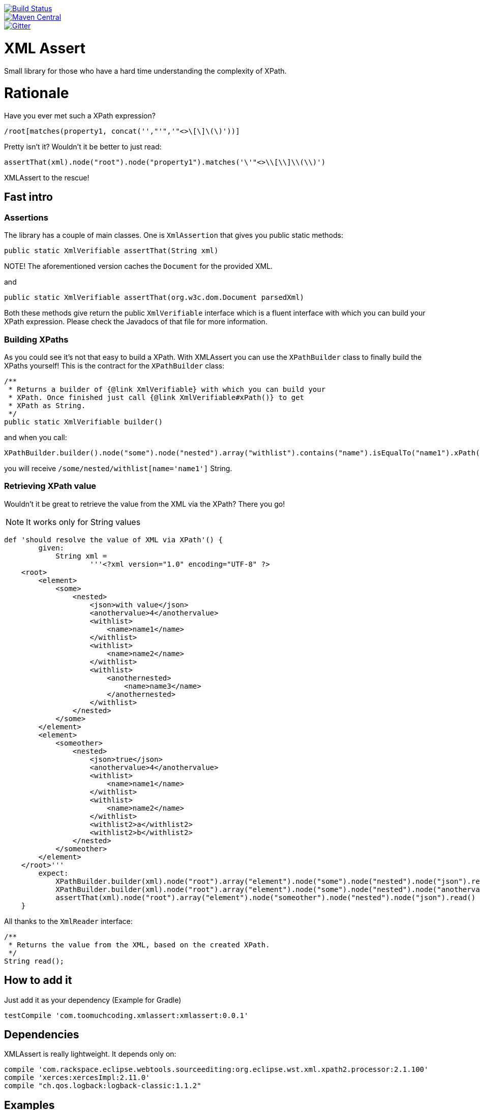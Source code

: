 :lib_version: 0.0.1

image::https://travis-ci.org/marcingrzejszczak/xmlassert.svg?branch=master[Build Status, link=https://travis-ci.org/marcingrzejszczak/xmlassert]
image::https://maven-badges.herokuapp.com/maven-central/com.toomuchcoding.xmlassert/xmlassert/badge.svg?style=plastic[Maven Central, link="https://maven-badges.herokuapp.com/maven-central/com.toomuchcoding.xmlassert/xmlassert"]
image::https://badges.gitter.im/Join%20Chat.svg[Gitter, link="https://gitter.im/marcingrzejszczak/xmlassert?utm_source=badge&utm_medium=badge&utm_campaign=pr-badge&utm_content=badge"]

= XML Assert

Small library for those who have a hard time understanding the complexity of XPath.

:toc:
:toc-placement!:

toc::[]

= Rationale

Have you ever met such a XPath expression?

[source]
----
/root[matches(property1, concat('',"'",'"<>\[\]\(\)'))]
----

Pretty isn't it? Wouldn't it be better to just read:

[source,java]
----
assertThat(xml).node("root").node("property1").matches('\'"<>\\[\\]\\(\\)')
----

XMLAssert to the rescue!

== Fast intro

=== Assertions

The library has a couple of main classes. One is `XmlAssertion` that gives you public static methods:

[source,java]
----
public static XmlVerifiable assertThat(String xml)
----

NOTE! The aforementioned version caches the `Document` for the provided XML.

and

[source,java]
----
public static XmlVerifiable assertThat(org.w3c.dom.Document parsedXml)
----

Both these methods give return the public `XmlVerifiable` interface which is a fluent interface with which you can build your
XPath expression. Please check the Javadocs of that file for more information.

=== Building XPaths

As you could see it's not that easy to build a XPath. With XMLAssert you can use the `XPathBuilder` class to finally
build the XPaths yourself! This is the contract for the `XPathBuilder` class:

[source,java]
----
/**
 * Returns a builder of {@link XmlVerifiable} with which you can build your
 * XPath. Once finished just call {@link XmlVerifiable#xPath()} to get
 * XPath as String.
 */
public static XmlVerifiable builder()
----

and when you call:

[source,java]
----
XPathBuilder.builder().node("some").node("nested").array("withlist").contains("name").isEqualTo("name1").xPath();
----

you will receive `/some/nested/withlist[name='name1']` String.

=== Retrieving XPath value

Wouldn't it be great to retrieve the value from the XML via the XPath? There you go!

NOTE: It works only for String values

[source,groovy]
----
def 'should resolve the value of XML via XPath'() {
        given:
            String xml =
                    '''<?xml version="1.0" encoding="UTF-8" ?>
    <root>
        <element>
            <some>
                <nested>
                    <json>with value</json>
                    <anothervalue>4</anothervalue>
                    <withlist>
                        <name>name1</name>
                    </withlist>
                    <withlist>
                        <name>name2</name>
                    </withlist>
                    <withlist>
                        <anothernested>
                            <name>name3</name>
                        </anothernested>
                    </withlist>
                </nested>
            </some>
        </element>
        <element>
            <someother>
                <nested>
                    <json>true</json>
                    <anothervalue>4</anothervalue>
                    <withlist>
                        <name>name1</name>
                    </withlist>
                    <withlist>
                        <name>name2</name>
                    </withlist>
                    <withlist2>a</withlist2>
                    <withlist2>b</withlist2>
                </nested>
            </someother>
        </element>
    </root>'''
        expect:
            XPathBuilder.builder(xml).node("root").array("element").node("some").node("nested").node("json").read() == 'with value'
            XPathBuilder.builder(xml).node("root").array("element").node("some").node("nested").node("anothervalue").read() == 4.toString()
            assertThat(xml).node("root").array("element").node("someother").node("nested").node("json").read() == true.toString()
    }
----

All thanks to the `XmlReader` interface:

[source,java]
----
/**
 * Returns the value from the XML, based on the created XPath.
 */
String read();
----

== How to add it

Just add it as your dependency (Example for Gradle)

[source,groovy,subs="attributes,verbatim"]
----
testCompile 'com.toomuchcoding.xmlassert:xmlassert:{lib_version}'
----

== Dependencies

XMLAssert is really lightweight. It depends only on:

[source,groovy]
----
compile 'com.rackspace.eclipse.webtools.sourceediting:org.eclipse.wst.xml.xpath2.processor:2.1.100'
compile 'xerces:xercesImpl:2.11.0'
compile "ch.qos.logback:logback-classic:1.1.2"
----

== Examples

=== Example 1

For the XML

[source,xml]
----
 <?xml version="1.0" encoding="UTF-8" ?>
 <some>
     <nested>
         <json>with &quot;val&apos;ue</json>
         <anothervalue>4</anothervalue>
         <withattr id="a" id2="b">foo</withattr>
         <withlist>
             <name>name1</name>
         </withlist>
         <withlist>
             <name>name2</name>
         </withlist>
         <withlist>
             8
         </withlist>
         <withlist>
             <name id="10" surname="kowalski">name3</name>
         </withlist>
     </nested>
 </some>
----

The following is true

XMLAssert expressions:

[source,java]
----
assertThat(xml1).node("some").node("nested").node("anothervalue").isEqualTo(4)                                                                                    
assertThat(xml1).node("some").node("nested").node("anothervalue")                                                                                                 
assertThat(xml1).node("some").node("nested").node("withattr").withAttribute("id", "a").withAttribute("id2", "b")                                                  
assertThat(xml1).node("some").node("nested").node("withattr").isEqualTo("foo").withAttribute("id", "a").withAttribute("id2", "b")                                 
assertThatXml(xml1).node("some").node("nested").node("anothervalue").isEqualTo(4)                                                                                 
assertThat(xml1).node("some").node("nested").array("withlist").contains("name").isEqualTo("name1")                                                                
assertThat(xml1).node("some").node("nested").array("withlist").contains("name").isEqualTo("name2")                                                                
assertThat(xml1).node("some").node("nested").array("withlist").contains("name").isEqualTo("name3").withAttribute("id", "10").withAttribute("surname", "kowalski") 
assertThat(xml1).node("some").node("nested").array("withlist").isEqualTo(8)                                                                                       
assertThat(xml1).node("some").node("nested").node("json").isEqualTo("with \"val'ue")                                                                              
assertThat(xml1).node("some", "nested", "json").isEqualTo("with \"val'ue")                                                                                        
----

Respective XPath expressions:

[source]
----
/some/nested[anothervalue=4]
/some/nested/anothervalue
/some/nested/withattr[@id='a'][@id2='b']
/some/nested[withattr='foo']/withattr[@id='a'][@id2='b']
/some/nested[anothervalue=4]
/some/nested/withlist[name='name1']
/some/nested/withlist[name='name2']
/some/nested/withlist[name='name3']/name[@id='10'][@surname='kowalski']
/some/nested/withlist[number()=8]
/some/nested[json=concat('with "val',"'",'ue')]
/some/nested[json=concat('with "val',"'",'ue')]
----

=== More examples

More examples can be found in the `XmlAssertionSpec` in the test sources

= Additional features

== AssertJ integration

There is a possibility to use XMLAssert via AssertJ. Regardless of which version you'll choose
you have the same class that you can use to start the fluent assertion.

The standard version

[source,java]
----
com.toomuchcoding.xmlassert.XmlAssertions.assertThat(Document context);
com.toomuchcoding.xmlassert.XmlAssertions.assertThat(XmlAsString xmlAsString);
com.toomuchcoding.xmlassert.XmlAssertions.assertThat(XmlVerifiable xmlVerifiable);
----

or the BDD version

[source,java]
----
com.toomuchcoding.xmlassert.BDDXmlAssertions.then(DocumentContext context);
com.toomuchcoding.xmlassert.BDDXmlAssertions.then(XmlAsString xmlAsString);
com.toomuchcoding.xmlassert.BDDXmlAssertions.then(XmlVerifiable xmlVerifiable);
----

=== AssertJ 2.x

Just add

[source,groovy,subs="attributes,verbatim"]
----
testCompile 'com.toomuchcoding.xmlassert:xmlassert-assertj-java7:{lib_version}'
----

=== AssertJ 3.x

Just add

[source,groovy,subs="attributes,verbatim"]
--
testCompile 'com.toomuchcoding.xmlassert:xmlassert-assertj-java8:{lib_version}'
--

= Contact

https://gitter.im/marcingrzejszczak/xmlassert[Gitter chat]
